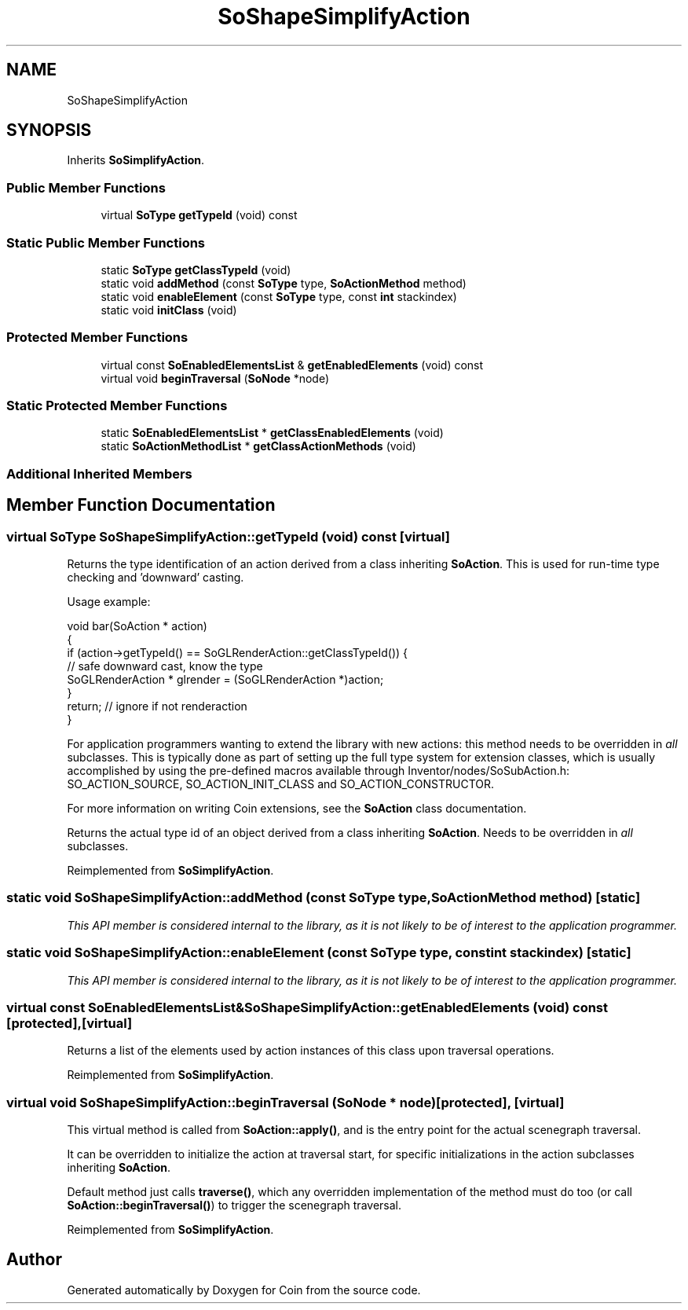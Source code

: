 .TH "SoShapeSimplifyAction" 3 "Sun May 28 2017" "Version 4.0.0a" "Coin" \" -*- nroff -*-
.ad l
.nh
.SH NAME
SoShapeSimplifyAction
.SH SYNOPSIS
.br
.PP
.PP
Inherits \fBSoSimplifyAction\fP\&.
.SS "Public Member Functions"

.in +1c
.ti -1c
.RI "virtual \fBSoType\fP \fBgetTypeId\fP (void) const"
.br
.in -1c
.SS "Static Public Member Functions"

.in +1c
.ti -1c
.RI "static \fBSoType\fP \fBgetClassTypeId\fP (void)"
.br
.ti -1c
.RI "static void \fBaddMethod\fP (const \fBSoType\fP type, \fBSoActionMethod\fP method)"
.br
.ti -1c
.RI "static void \fBenableElement\fP (const \fBSoType\fP type, const \fBint\fP stackindex)"
.br
.ti -1c
.RI "static void \fBinitClass\fP (void)"
.br
.in -1c
.SS "Protected Member Functions"

.in +1c
.ti -1c
.RI "virtual const \fBSoEnabledElementsList\fP & \fBgetEnabledElements\fP (void) const"
.br
.ti -1c
.RI "virtual void \fBbeginTraversal\fP (\fBSoNode\fP *node)"
.br
.in -1c
.SS "Static Protected Member Functions"

.in +1c
.ti -1c
.RI "static \fBSoEnabledElementsList\fP * \fBgetClassEnabledElements\fP (void)"
.br
.ti -1c
.RI "static \fBSoActionMethodList\fP * \fBgetClassActionMethods\fP (void)"
.br
.in -1c
.SS "Additional Inherited Members"
.SH "Member Function Documentation"
.PP 
.SS "virtual \fBSoType\fP SoShapeSimplifyAction::getTypeId (void) const\fC [virtual]\fP"
Returns the type identification of an action derived from a class inheriting \fBSoAction\fP\&. This is used for run-time type checking and 'downward' casting\&.
.PP
Usage example:
.PP
.PP
.nf
void bar(SoAction * action)
{
  if (action->getTypeId() == SoGLRenderAction::getClassTypeId()) {
    // safe downward cast, know the type
    SoGLRenderAction * glrender = (SoGLRenderAction *)action;
  }
  return; // ignore if not renderaction
}
.fi
.PP
.PP
For application programmers wanting to extend the library with new actions: this method needs to be overridden in \fIall\fP subclasses\&. This is typically done as part of setting up the full type system for extension classes, which is usually accomplished by using the pre-defined macros available through Inventor/nodes/SoSubAction\&.h: SO_ACTION_SOURCE, SO_ACTION_INIT_CLASS and SO_ACTION_CONSTRUCTOR\&.
.PP
For more information on writing Coin extensions, see the \fBSoAction\fP class documentation\&.
.PP
Returns the actual type id of an object derived from a class inheriting \fBSoAction\fP\&. Needs to be overridden in \fIall\fP subclasses\&. 
.PP
Reimplemented from \fBSoSimplifyAction\fP\&.
.SS "static void SoShapeSimplifyAction::addMethod (const \fBSoType\fP type, \fBSoActionMethod\fP method)\fC [static]\fP"
\fIThis API member is considered internal to the library, as it is not likely to be of interest to the application programmer\&.\fP 
.SS "static void SoShapeSimplifyAction::enableElement (const \fBSoType\fP type, const \fBint\fP stackindex)\fC [static]\fP"
\fIThis API member is considered internal to the library, as it is not likely to be of interest to the application programmer\&.\fP 
.SS "virtual const \fBSoEnabledElementsList\fP& SoShapeSimplifyAction::getEnabledElements (void) const\fC [protected]\fP, \fC [virtual]\fP"
Returns a list of the elements used by action instances of this class upon traversal operations\&. 
.PP
Reimplemented from \fBSoSimplifyAction\fP\&.
.SS "virtual void SoShapeSimplifyAction::beginTraversal (\fBSoNode\fP * node)\fC [protected]\fP, \fC [virtual]\fP"
This virtual method is called from \fBSoAction::apply()\fP, and is the entry point for the actual scenegraph traversal\&.
.PP
It can be overridden to initialize the action at traversal start, for specific initializations in the action subclasses inheriting \fBSoAction\fP\&.
.PP
Default method just calls \fBtraverse()\fP, which any overridden implementation of the method must do too (or call \fBSoAction::beginTraversal()\fP) to trigger the scenegraph traversal\&. 
.PP
Reimplemented from \fBSoSimplifyAction\fP\&.

.SH "Author"
.PP 
Generated automatically by Doxygen for Coin from the source code\&.
